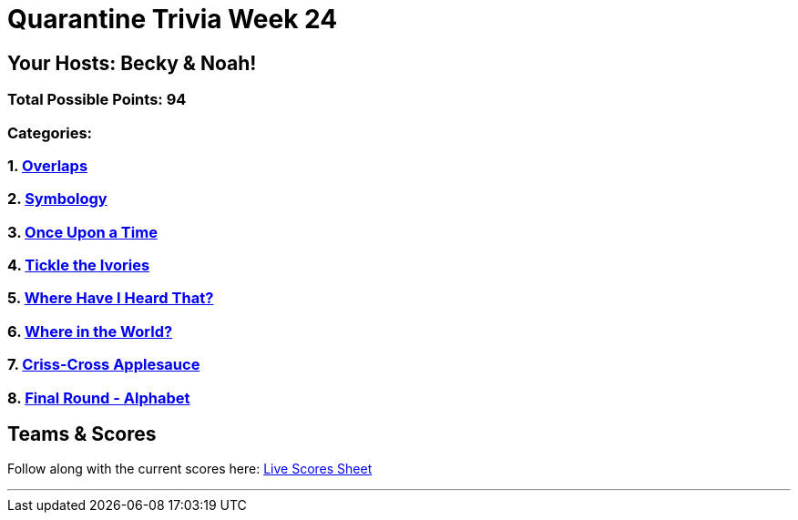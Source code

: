 = Quarantine Trivia Week 24
:basepath: Feb27/questions/round

== Your Hosts: Becky & Noah!

=== Total Possible Points: 94

=== Categories:

=== 1. link:{basepath}1/round1_q.html[Overlaps]
=== 2. link:{basepath}2/round2_q.html[Symbology]
=== 3. link:{basepath}3/round3_q.html[Once Upon a Time]
=== 4. link:{basepath}4/round4_q.html[Tickle the Ivories]
=== 5. link:{basepath}5/round5_q.html[Where Have I Heard That?]
=== 6. link:{basepath}6/round6_q.html[Where in the World?]
=== 7. link:{basepath}7/round7_q.html[Criss-Cross Applesauce]
=== 8. link:{basepath}8/round8_q.html[Final Round - Alphabet]

== Teams & Scores

Follow along with the current scores here:
link:https://docs.google.com/spreadsheets/d/1HqkNrg__EzRc0SV_NL6_IB5SNnmPnrk9s5m9s6HdsBc/edit?usp=sharing[Live Scores Sheet]

'''